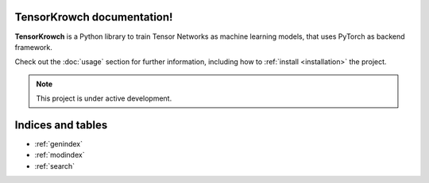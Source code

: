 .. TensorKrowch documentation master file, created by
   sphinx-quickstart on Mon Jan  9 18:00:53 2023.
   You can adapt this file completely to your liking, but it should at least
   contain the root `toctree` directive.

..
   .. image:: /figures/tensorkrowch_logo.png
      :width: 450
      :align: center
      :alt: TensorKrowch logo

   |
   |

TensorKrowch documentation!
===========================

**TensorKrowch** is a Python library to train Tensor Networks as machine learning 
models, that uses PyTorch as backend framework.

Check out the :doc:`usage` section for further information, including how to
:ref:`install <installation>` the project.

.. note::

   This project is under active development.



Indices and tables
==================

* :ref:`genindex`
* :ref:`modindex`
* :ref:`search`
